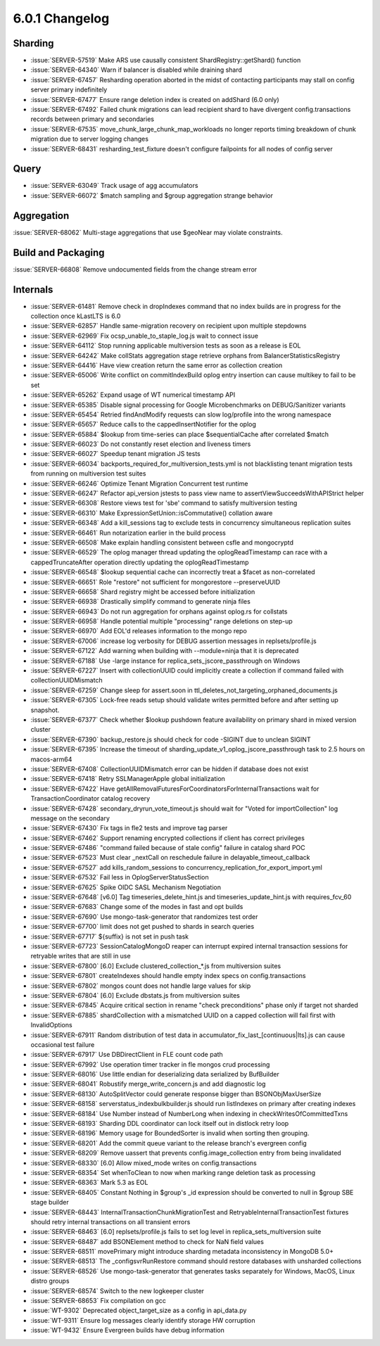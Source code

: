 .. _6.0.1-changelog:

6.0.1 Changelog
---------------

Sharding
~~~~~~~~

- :issue:`SERVER-57519` Make ARS use causally consistent ShardRegistry::getShard() function
- :issue:`SERVER-64340` Warn if balancer is disabled while draining shard
- :issue:`SERVER-67457` Resharding operation aborted in the midst of contacting participants may stall on config server primary indefinitely
- :issue:`SERVER-67477` Ensure range deletion index is created on addShard (6.0 only)
- :issue:`SERVER-67492` Failed chunk migrations can lead recipient shard to have divergent config.transactions records between primary and secondaries
- :issue:`SERVER-67535` move_chunk_large_chunk_map_workloads no longer reports timing breakdown of chunk migration due to server logging changes
- :issue:`SERVER-68431` resharding_test_fixture doesn't configure failpoints for all nodes of config server

Query
~~~~~

- :issue:`SERVER-63049` Track usage of agg accumulators
- :issue:`SERVER-66072` $match sampling and $group aggregation strange behavior

Aggregation
~~~~~~~~~~~

:issue:`SERVER-68062` Multi-stage aggregations that use $geoNear may violate constraints.

Build and Packaging
~~~~~~~~~~~~~~~~~~~

:issue:`SERVER-66808` Remove undocumented fields from the change stream error

Internals
~~~~~~~~~

- :issue:`SERVER-61481` Remove check in dropIndexes command that no index builds are in progress for the collection once kLastLTS is 6.0
- :issue:`SERVER-62857` Handle same-migration recovery on recipient upon multiple stepdowns
- :issue:`SERVER-62969` Fix ocsp_unable_to_staple_log.js wait to connect issue
- :issue:`SERVER-64112` Stop running applicable multiversion tests as soon as a release is EOL
- :issue:`SERVER-64242` Make collStats aggregation stage retrieve orphans from BalancerStatisticsRegistry
- :issue:`SERVER-64416` Have view creation return the same error as collection creation
- :issue:`SERVER-65006` Write conflict on commitIndexBuild oplog entry insertion can cause multikey to fail to be set
- :issue:`SERVER-65262` Expand usage of WT numerical timestamp API
- :issue:`SERVER-65385` Disable signal processing for Google Microbenchmarks on DEBUG/Sanitizer variants
- :issue:`SERVER-65454` Retried findAndModify requests can slow log/profile into the wrong namespace
- :issue:`SERVER-65657` Reduce calls to the cappedInsertNotifier for the oplog 
- :issue:`SERVER-65884` $lookup from time-series can place $sequentialCache after correlated $match
- :issue:`SERVER-66023` Do not constantly reset election and liveness timers
- :issue:`SERVER-66027` Speedup tenant migration JS tests
- :issue:`SERVER-66034` backports_required_for_multiversion_tests.yml is not blacklisting tenant migration tests from running on multiversion test suites
- :issue:`SERVER-66246` Optimize Tenant Migration Concurrent test runtime
- :issue:`SERVER-66247` Refactor api_version jstests to pass view name to assertViewSucceedsWithAPIStrict helper
- :issue:`SERVER-66308` Restore views test for 'sbe' command to satisfy multiversion testing
- :issue:`SERVER-66310` Make  ExpressionSetUnion::isCommutative() collation aware
- :issue:`SERVER-66348` Add a kill_sessions tag to exclude tests in concurrency simultaneous replication suites
- :issue:`SERVER-66461` Run notarization earlier in the build process
- :issue:`SERVER-66508` Make explain handling consistent between csfle and mongocryptd
- :issue:`SERVER-66529` The oplog manager thread updating the oplogReadTimestamp can race with a cappedTruncateAfter operation directly updating the oplogReadTimestamp
- :issue:`SERVER-66548` $lookup sequential cache can incorrectly treat a $facet as non-correlated 
- :issue:`SERVER-66651` Role "restore" not sufficient for mongorestore --preserveUUID
- :issue:`SERVER-66658` Shard registry might be accessed before initialization
- :issue:`SERVER-66938` Drastically simplify command to generate ninja files
- :issue:`SERVER-66943` Do not run aggregation for orphans against oplog.rs for collstats
- :issue:`SERVER-66958` Handle potential multiple "processing" range deletions on step-up
- :issue:`SERVER-66970` Add EOL'd releases information to the mongo repo
- :issue:`SERVER-67006` increase log verbosity for DEBUG assertion messages in replsets/profile.js
- :issue:`SERVER-67122` Add warning when building with --module=ninja that it is deprecated
- :issue:`SERVER-67188` Use -large instance for replica_sets_jscore_passthrough on Windows
- :issue:`SERVER-67227` Insert with collectionUUID could implicitly create a collection if command failed with collectionUUIDMismatch
- :issue:`SERVER-67259` Change sleep for assert.soon in ttl_deletes_not_targeting_orphaned_documents.js
- :issue:`SERVER-67305` Lock-free reads setup should validate writes permitted before and after setting up snapshot.
- :issue:`SERVER-67377` Check whether $lookup pushdown feature availability on primary shard in mixed version cluster
- :issue:`SERVER-67390` backup_restore.js should check for code -SIGINT due to unclean SIGINT
- :issue:`SERVER-67395` Increase the timeout of sharding_update_v1_oplog_jscore_passthrough task to 2.5 hours on macos-arm64
- :issue:`SERVER-67408` CollectionUUIDMismatch error can be hidden if database does not exist
- :issue:`SERVER-67418` Retry SSLManagerApple global initialization
- :issue:`SERVER-67422` Have getAllRemovalFuturesForCoordinatorsForInternalTransactions wait for TransactionCoordinator catalog recovery
- :issue:`SERVER-67428` secondary_dryrun_vote_timeout.js should wait for "Voted for importCollection" log message on the secondary
- :issue:`SERVER-67430` Fix tags in fle2 tests and improve tag parser
- :issue:`SERVER-67462` Support renaming encrypted collections if client has correct privileges
- :issue:`SERVER-67486` "command failed because of stale config" failure in catalog shard POC
- :issue:`SERVER-67523` Must clear _nextCall on reschedule failure in delayable_timeout_callback
- :issue:`SERVER-67527` add kills_random_sessions to concurrency_replication_for_export_import.yml
- :issue:`SERVER-67532` Fail less in OplogServerStatusSection
- :issue:`SERVER-67625` Spike OIDC SASL Mechanism Negotiation
- :issue:`SERVER-67648` [v6.0] Tag timeseries_delete_hint.js and timeseries_update_hint.js with requires_fcv_60
- :issue:`SERVER-67683` Change some of the modes in fast and opt builds
- :issue:`SERVER-67690` Use mongo-task-generator that randomizes test order
- :issue:`SERVER-67700` limit does not get pushed to shards in search queries
- :issue:`SERVER-67717` ${suffix} is not set in push task
- :issue:`SERVER-67723` SessionCatalogMongoD reaper can interrupt expired internal transaction sessions for retryable writes that are still in use
- :issue:`SERVER-67800` [6.0] Exclude clustered_collection_*.js from multiversion suites
- :issue:`SERVER-67801` createIndexes should handle empty index specs on config.transactions
- :issue:`SERVER-67802` mongos count does not handle large values for skip
- :issue:`SERVER-67804` [6.0] Exclude dbstats.js from multiversion suites
- :issue:`SERVER-67845` Acquire critical section in rename "check preconditions" phase only if target not sharded
- :issue:`SERVER-67885` shardCollection with a mismatched UUID on a capped collection will fail first with InvalidOptions
- :issue:`SERVER-67911` Random distribution of test data in accumulator_fix_last_[continuous|lts].js can cause occasional test failure
- :issue:`SERVER-67917` Use DBDirectClient in FLE count code path
- :issue:`SERVER-67992` Use operation timer tracker in fle mongos crud processing
- :issue:`SERVER-68016` Use little endian for deserializing data serialized by BufBuilder
- :issue:`SERVER-68041` Robustify merge_write_concern.js and add diagnostic log
- :issue:`SERVER-68130` AutoSplitVector could generate response bigger than BSONObjMaxUserSize
- :issue:`SERVER-68158` serverstatus_indexbulkbuilder.js should run listIndexes on primary after creating indexes
- :issue:`SERVER-68184` Use Number instead of NumberLong when indexing in checkWritesOfCommittedTxns
- :issue:`SERVER-68193` Sharding DDL coordinator can lock itself out in distlock retry loop
- :issue:`SERVER-68196` Memory usage for BoundedSorter is invalid when sorting then grouping.
- :issue:`SERVER-68201` Add the commit queue variant to the release branch's evergreen config
- :issue:`SERVER-68209` Remove uassert that prevents config.image_collection entry from being invalidated
- :issue:`SERVER-68330` [6.0] Allow mixed_mode writes on config.transactions
- :issue:`SERVER-68354` Set whenToClean to now when marking range deletion task as processing
- :issue:`SERVER-68363` Mark 5.3 as EOL
- :issue:`SERVER-68405` Constant Nothing in $group's _id expression should be converted to null in $group SBE stage builder
- :issue:`SERVER-68443` InternalTransactionChunkMigrationTest and RetryableInternalTransactionTest fixtures should retry internal transactions on all transient errors
- :issue:`SERVER-68463` [6.0] replsets/profile.js fails to set log level in replica_sets_multiversion suite
- :issue:`SERVER-68487` add BSONElement method to check for NaN field values
- :issue:`SERVER-68511` movePrimary might introduce sharding metadata inconsistency in MongoDB 5.0+
- :issue:`SERVER-68513` The _configsvrRunRestore command should restore databases with unsharded collections
- :issue:`SERVER-68526` Use mongo-task-generator that generates tasks separately for Windows, MacOS, Linux distro groups
- :issue:`SERVER-68574` Switch to the new logkeeper cluster
- :issue:`SERVER-68653` Fix compilation on gcc
- :issue:`WT-9302` Deprecated object_target_size as a config in api_data.py
- :issue:`WT-9311` Ensure log messages clearly identify storage HW corruption
- :issue:`WT-9432` Ensure Evergreen builds have debug information

